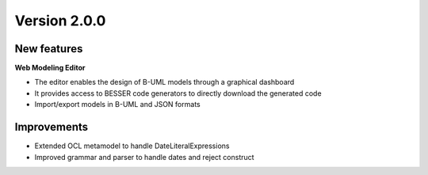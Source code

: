 Version 2.0.0
=============

New features
------------

**Web Modeling Editor**

* The editor enables the design of B-UML models through a graphical dashboard 
* It provides access to BESSER code generators to directly download the generated code
* Import/export models in B-UML and JSON formats

Improvements
------------

* Extended OCL metamodel to handle DateLiteralExpressions
* Improved grammar and parser to handle dates and reject construct

